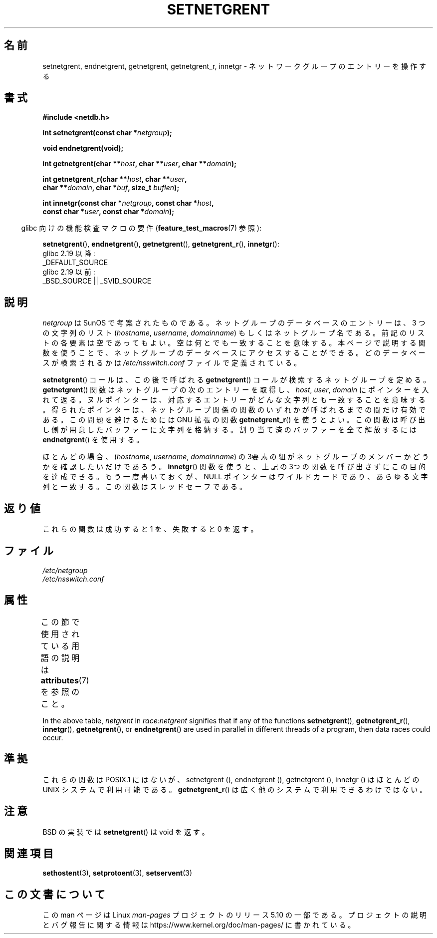 .\"  Copyright 2002 walter harms (walter.harms@informatik.uni-oldenburg.de)
.\"
.\" %%%LICENSE_START(GPL_NOVERSION_ONELINE)
.\" Distributed under GPL
.\" %%%LICENSE_END
.\"
.\"  based on glibc infopages
.\" polished - aeb
.\"
.\"*******************************************************************
.\"
.\" This file was generated with po4a. Translate the source file.
.\"
.\"*******************************************************************
.\"
.\" Japanese Version Copyright (c) 2005  Akihiro MOTOKI
.\"         all rights reserved.
.\" Translated 2005-02-20, Akihiro MOTOKI <amotoki@dd.iij4u.or.jp>
.\"
.TH SETNETGRENT 3 2017\-09\-15 GNU "Linux Programmer's Manual"
.SH 名前
setnetgrent, endnetgrent, getnetgrent, getnetgrent_r, innetgr \-
ネットワークグループのエントリーを操作する
.SH 書式
.nf
\fB#include <netdb.h>\fP
.PP
\fBint setnetgrent(const char *\fP\fInetgroup\fP\fB);\fP
.PP
\fBvoid endnetgrent(void);\fP
.PP
\fBint getnetgrent(char **\fP\fIhost\fP\fB, char **\fP\fIuser\fP\fB, char **\fP\fIdomain\fP\fB);\fP
.PP
\fBint getnetgrent_r(char **\fP\fIhost\fP\fB, char **\fP\fIuser\fP\fB,\fP
\fB                  char **\fP\fIdomain\fP\fB, char *\fP\fIbuf\fP\fB, size_t \fP\fIbuflen\fP\fB);\fP
.PP
\fBint innetgr(const char *\fP\fInetgroup\fP\fB, const char *\fP\fIhost\fP\fB,\fP
\fB            const char *\fP\fIuser\fP\fB, const char *\fP\fIdomain\fP\fB);\fP
.fi
.PP
.RS -4
glibc 向けの機能検査マクロの要件 (\fBfeature_test_macros\fP(7)  参照):
.RE
.PP
.ad l
\fBsetnetgrent\fP(),
\fBendnetgrent\fP(),
\fBgetnetgrent\fP(),
\fBgetnetgrent_r\fP(),
\fBinnetgr\fP():
    glibc 2.19 以降:
        _DEFAULT_SOURCE
    glibc 2.19 以前:
        _BSD_SOURCE || _SVID_SOURCE
.ad b
.SH 説明
\fInetgroup\fP は SunOS で考案されたものである。ネットグループのデータベースの エントリーは、 3 つの文字列のリスト
(\fIhostname\fP, \fIusername\fP, \fIdomainname\fP)  もしくはネットグループ名である。
前記のリストの各要素は空であってもよい。 空は何とでも一致することを意味する。 本ページで説明する関数を使うことで、ネットグループのデータベースに
アクセスすることができる。どのデータベースが検索されるかは \fI/etc/nsswitch.conf\fP ファイルで定義されている。
.PP
\fBsetnetgrent\fP()  コールは、この後で呼ばれる \fBgetnetgrent\fP()  コールが検索するネットグループを定める。
\fBgetnetgrent\fP()  関数はネットグループの次のエントリーを取得し、 \fIhost\fP, \fIuser\fP, \fIdomain\fP
にポインターを入れて返る。ヌルポインターは、対応するエントリーがどんな文字列とも一致することを意味する。
得られたポインターは、ネットグループ関係の関数のいずれかが呼ばれるまでの 間だけ有効である。この問題を避けるためには GNU 拡張の関数
\fBgetnetgrent_r\fP()  を使うとよい。この関数は呼び出し側が用意したバッファーに
文字列を格納する。割り当て済のバッファーを全て解放するには \fBendnetgrent\fP()  を使用する。
.PP
ほとんどの場合、 (\fIhostname\fP, \fIusername\fP, \fIdomainname\fP)
の3要素の組がネットグループのメンバーかどうかを確認したいだけであろう。 \fBinnetgr\fP()
関数を使うと、上記の3つの関数を呼び出さずにこの目的を達成できる。 もう一度書いておくが、NULL ポインターはワイルドカードであり、
あらゆる文字列と一致する。この関数はスレッドセーフである。
.SH 返り値
これらの関数は成功すると 1 を、失敗すると 0 を返す。
.SH ファイル
\fI/etc/netgroup\fP
.br
\fI/etc/nsswitch.conf\fP
.SH 属性
この節で使用されている用語の説明は \fBattributes\fP(7) を参照のこと。
.TS
allbox;
lbw16 lb lbw23
l l l.
Interface	Attribute	Value
T{
\fBsetnetgrent\fP(),
.br
\fBgetnetgrent_r\fP(),
.br
\fBinnetgr\fP()
T}	Thread safety	T{
MT\-Unsafe race:netgrent
.br
locale
T}
T{
\fBendnetgrent\fP()
T}	Thread safety	MT\-Unsafe race:netgrent
T{
\fBgetnetgrent\fP()
T}	Thread safety	T{
MT\-Unsafe race:netgrent
.br
race:netgrentbuf locale
T}
.TE
.sp 1
In the above table, \fInetgrent\fP in \fIrace:netgrent\fP signifies that if any of
the functions \fBsetnetgrent\fP(), \fBgetnetgrent_r\fP(), \fBinnetgr\fP(),
\fBgetnetgrent\fP(), or \fBendnetgrent\fP()  are used in parallel in different
threads of a program, then data races could occur.
.SH 準拠
.\" getnetgrent_r() is on Solaris 8 and AIX 5.1, but not the BSDs.
これらの関数は POSIX.1 にはないが、 setnetgrent (), endnetgrent (), getnetgrent (),
innetgr ()  はほとんどの UNIX システムで利用可能である。 \fBgetnetgrent_r\fP()
は広く他のシステムで利用できるわけではない。
.SH 注意
BSD の実装では \fBsetnetgrent\fP()  は void を返す。
.SH 関連項目
\fBsethostent\fP(3), \fBsetprotoent\fP(3), \fBsetservent\fP(3)
.SH この文書について
この man ページは Linux \fIman\-pages\fP プロジェクトのリリース 5.10 の一部である。プロジェクトの説明とバグ報告に関する情報は
\%https://www.kernel.org/doc/man\-pages/ に書かれている。
